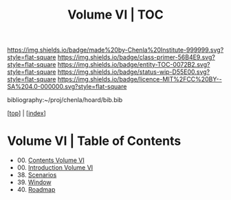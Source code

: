 #   -*- mode: org; fill-column: 60 -*-
#+STARTUP: showall
#+TITLE:   Volume VI | TOC

[[https://img.shields.io/badge/made%20by-Chenla%20Institute-999999.svg?style=flat-square]] 
[[https://img.shields.io/badge/class-primer-56B4E9.svg?style=flat-square]]
[[https://img.shields.io/badge/entity-TOC-0072B2.svg?style=flat-square]]
[[https://img.shields.io/badge/status-wip-D55E00.svg?style=flat-square]]
[[https://img.shields.io/badge/licence-MIT%2FCC%20BY--SA%204.0-000000.svg?style=flat-square]]

bibliography:~/proj/chenla/hoard/bib.bib

[[[../index.org][top]]] | [[[./index.org][index]]]

* Volume VI | Table of Contents
:PROPERTIES:
:CUSTOM_ID:
:Name:     /home/deerpig/proj/chenla/warp/06/index.org
:Created:  2018-04-19T11:52@Prek Leap (11.642600N-104.919210W)
:ID:       73f9033c-3108-4dac-b215-82140bf066bf
:VER:      577385613.218657447
:GEO:      48P-491193-1287029-15
:BXID:     proj:MQH8-1813
:Class:    primer
:Entity:   toc
:Status:   wip
:Licence:  MIT/CC BY-SA 4.0
:END:

 - 00. [[./index.org][Contents Volume VI]]
 - 00. [[./ww-intro-vol-6.org][Introduction Volume VI]]
 - 38. [[./ww-scenarios.org][Scenarios]]
 - 39. [[./ww-window-and-roadmap.org][Window]]
 - 40. [[./ww-roadmap.org][Roadmap]]


